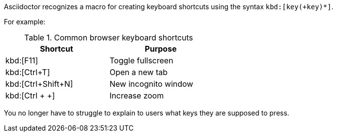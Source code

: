 ////
Included in:

- user-manual: User Interface Macros: Keyboard shortcuts
////

Asciidoctor recognizes a macro for creating keyboard shortcuts using the syntax `kbd:[key(+key)*]`.

For example:

.Common browser keyboard shortcuts
[width="50%"]
|===
|Shortcut |Purpose

|kbd:[F11]
|Toggle fullscreen

|kbd:[Ctrl+T]
|Open a new tab

|kbd:[Ctrl+Shift+N]
|New incognito window

|kbd:[Ctrl + +]
|Increase zoom
|===

You no longer have to struggle to explain to users what keys they are supposed to press.
